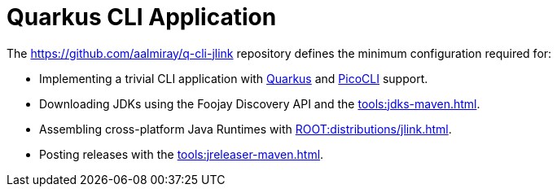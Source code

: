 = Quarkus CLI Application

The link:https://github.com/aalmiray/q-cli-jlink[] repository defines the minimum configuration required for:

 - Implementing a trivial CLI application with link:https://quarkus.io/[Quarkus] and link:https://picocli.info/[PicoCLI] support.
 - Downloading JDKs using the Foojay Discovery API and the xref:tools:jdks-maven.adoc[].
 - Assembling cross-platform Java Runtimes with xref:ROOT:distributions/jlink.adoc[].
 - Posting releases with the xref:tools:jreleaser-maven.adoc[].
